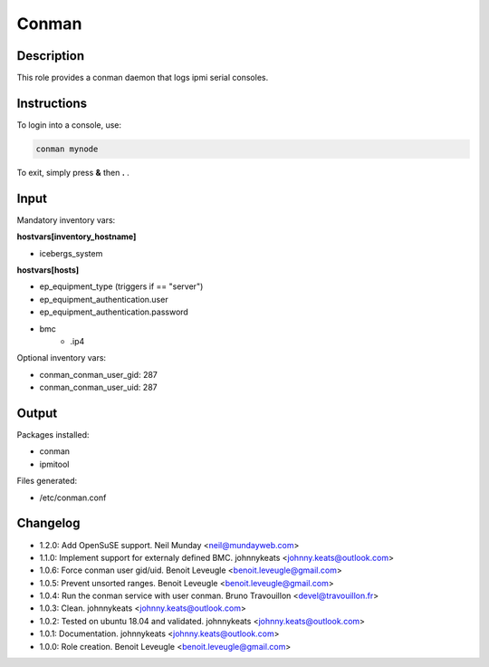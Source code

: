 Conman
------

Description
^^^^^^^^^^^

This role provides a conman daemon that logs ipmi serial consoles.

Instructions
^^^^^^^^^^^^

To login into a console, use:

.. code-block:: bash

  conman mynode

To exit, simply press **&** then **.** .

Input
^^^^^

Mandatory inventory vars:

**hostvars[inventory_hostname]**

* icebergs_system

**hostvars[hosts]**

* ep_equipment_type (triggers if == "server")
* ep_equipment_authentication.user
* ep_equipment_authentication.password
* bmc
   * .ip4

Optional inventory vars:

* conman_conman_user_gid: 287
* conman_conman_user_uid: 287

Output
^^^^^^

Packages installed:

* conman
* ipmitool

Files generated:

* /etc/conman.conf

Changelog
^^^^^^^^^

* 1.2.0: Add OpenSuSE support. Neil Munday <neil@mundayweb.com>
* 1.1.0: Implement support for externaly defined BMC. johnnykeats <johnny.keats@outlook.com>
* 1.0.6: Force conman user gid/uid. Benoit Leveugle <benoit.leveugle@gmail.com>
* 1.0.5: Prevent unsorted ranges. Benoit Leveugle <benoit.leveugle@gmail.com>
* 1.0.4: Run the conman service with user conman. Bruno Travouillon <devel@travouillon.fr>
* 1.0.3: Clean. johnnykeats <johnny.keats@outlook.com>
* 1.0.2: Tested on ubuntu 18.04 and validated. johnnykeats <johnny.keats@outlook.com>
* 1.0.1: Documentation. johnnykeats <johnny.keats@outlook.com>
* 1.0.0: Role creation. Benoit Leveugle <benoit.leveugle@gmail.com>
